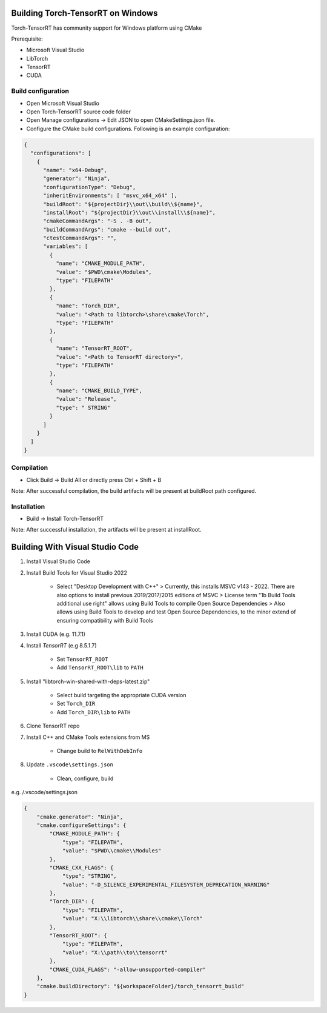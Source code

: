 .. _getting_started_windows:

Building Torch-TensorRT on Windows
====================================

Torch-TensorRT has community support for Windows platform using CMake

Prerequisite:

* Microsoft Visual Studio
* LibTorch
* TensorRT
* CUDA


Build configuration
-------------------

* Open Microsoft Visual Studio
* Open Torch-TensorRT source code folder
* Open Manage configurations -> Edit JSON to open CMakeSettings.json file.
* Configure the CMake build configurations. Following is an example configuration:

.. code-block:: none

    {
      "configurations": [
        {
          "name": "x64-Debug",
          "generator": "Ninja",
          "configurationType": "Debug",
          "inheritEnvironments": [ "msvc_x64_x64" ],
          "buildRoot": "${projectDir}\\out\\build\\${name}",
          "installRoot": "${projectDir}\\out\\install\\${name}",
          "cmakeCommandArgs": "-S . -B out",
          "buildCommandArgs": "cmake --build out",
          "ctestCommandArgs": "",
          "variables": [
            {
              "name": "CMAKE_MODULE_PATH",
              "value": "$PWD\cmake\Modules",
              "type": "FILEPATH"
            },
            {
              "name": "Torch_DIR",
              "value": "<Path to libtorch>\share\cmake\Torch",
              "type": "FILEPATH"
            },
            {
              "name": "TensorRT_ROOT",
              "value": "<Path to TensorRT directory>",
              "type": "FILEPATH"
            },
            {
              "name": "CMAKE_BUILD_TYPE",
              "value": "Release",
              "type": " STRING"
            }
          ]
        }
      ]
    }


Compilation
-----------

* Click Build -> Build All or directly press Ctrl + Shift + B

Note: After successful compilation, the build artifacts will be present at buildRoot path configured.

Installation
------------

* Build -> Install Torch-TensorRT

Note: After successful installation, the artifacts will be present at installRoot.


Building With Visual Studio Code
==================================

1. Install Visual Studio Code
2. Install Build Tools for Visual Studio 2022

    - Select "Desktop Development with C++"
      > Currently, this installs MSVC v143 - 2022. There are also options to install previous 2019/2017/2015 editions of MSVC
      > License term "1b Build Tools additional use right" allows using Build Tools to compile Open Source Dependencies
      > Also allows using Build Tools to develop and test Open Source Dependencies, to the minor extend of ensuring compatibility with Build Tools

3. Install CUDA (e.g. 11.7.1)

4. Install `TensorRT` (e.g 8.5.1.7)

    - Set ``TensorRT_ROOT``
    - Add ``TensorRT_ROOT\lib`` to ``PATH``

5. Install "libtorch-win-shared-with-deps-latest.zip"

    - Select build targeting the appropriate CUDA version
    - Set ``Torch_DIR``
    - Add ``Torch_DIR\lib`` to ``PATH``

6. Clone TensorRT repo
7. Install C++ and CMake Tools extensions from MS

    - Change build to ``RelWithDebInfo``

8. Update ``.vscode\settings.json``

    - Clean, configure, build

e.g. /.vscode/settings.json

.. code-block:: json

    {
        "cmake.generator": "Ninja",
        "cmake.configureSettings": {
            "CMAKE_MODULE_PATH": {
                "type": "FILEPATH",
                "value": "$PWD\\cmake\\Modules"
            },
            "CMAKE_CXX_FLAGS": {
                "type": "STRING",
                "value": "-D_SILENCE_EXPERIMENTAL_FILESYSTEM_DEPRECATION_WARNING"
            },
            "Torch_DIR": {
                "type": "FILEPATH",
                "value": "X:\\libtorch\\share\\cmake\\Torch"
            },
            "TensorRT_ROOT": {
                "type": "FILEPATH",
                "value": "X:\\path\\to\\tensorrt"
            },
            "CMAKE_CUDA_FLAGS": "-allow-unsupported-compiler"
        },
        "cmake.buildDirectory": "${workspaceFolder}/torch_tensorrt_build"
    }
